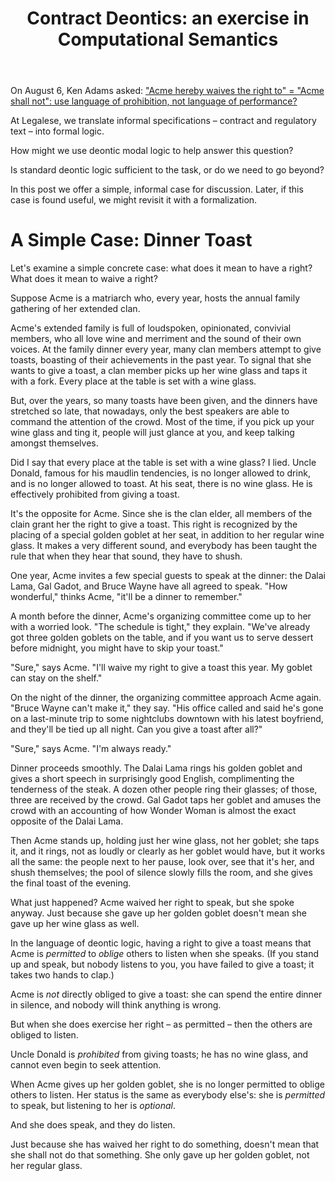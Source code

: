 #+TITLE: Contract Deontics: an exercise in Computational Semantics

On August 6, Ken Adams asked:
[[https://twitter.com/KonciseD/status/761994710399459328]["Acme hereby waives the right to" = "Acme shall not": use language of prohibition, not language of performance?]]

At Legalese, we translate informal specifications -- contract and regulatory text -- into formal logic.

How might we use deontic modal logic to help answer this question?

Is standard deontic logic sufficient to the task, or do we need to go beyond?

In this post we offer a simple, informal case for discussion. Later, if this case is found useful, we might revisit it with a formalization.

* A Simple Case: Dinner Toast

Let's examine a simple concrete case: what does it mean to have a right? What does it mean to waive a right?

Suppose Acme is a matriarch who, every year, hosts the annual family gathering of her extended clan.

Acme's extended family is full of loudspoken, opinionated, convivial members, who all love wine and merriment and the sound of their own voices. At the family dinner every year, many clan members attempt to give toasts, boasting of their achievements in the past year. To signal that she wants to give a toast, a clan member picks up her wine glass and taps it with a fork. Every place at the table is set with a wine glass.

But, over the years, so many toasts have been given, and the dinners have stretched so late, that nowadays, only the best speakers are able to command the attention of the crowd. Most of the time, if you pick up your wine glass and ting it, people will just glance at you, and keep talking amongst themselves.

Did I say that every place at the table is set with a wine glass? I lied. Uncle Donald, famous for his maudlin tendencies, is no longer allowed to drink, and is no longer allowed to toast. At his seat, there is no wine glass. He is effectively prohibited from giving a toast.

It's the opposite for Acme. Since she is the clan elder, all members of the clain grant her the right to give a toast. This right is recognized by the placing of a special golden goblet at her seat, in addition to her regular wine glass. It makes a very different sound, and everybody has been taught the rule that when they hear that sound, they have to shush.

One year, Acme invites a few special guests to speak at the dinner: the Dalai Lama, Gal Gadot, and Bruce Wayne have all agreed to speak. "How wonderful," thinks Acme, "it'll be a dinner to remember."

A month before the dinner, Acme's organizing committee come up to her with a worried look. "The schedule is tight," they explain. "We've already got three golden goblets on the table, and if you want us to serve dessert before midnight, you might have to skip your toast."

"Sure," says Acme. "I'll waive my right to give a toast this year. My goblet can stay on the shelf."

On the night of the dinner, the organizing committee approach Acme again. "Bruce Wayne can't make it," they say. "His office called and said he's gone on a last-minute trip to some nightclubs downtown with his latest boyfriend, and they'll be tied up all night. Can you give a toast after all?"

"Sure," says Acme. "I'm always ready."

Dinner proceeds smoothly. The Dalai Lama rings his golden goblet and gives a short speech in surprisingly good English, complimenting the tenderness of the steak. A dozen other people ring their glasses; of those, three are received by the crowd. Gal Gadot taps her goblet and amuses the crowd with an accounting of how Wonder Woman is almost the exact opposite of the Dalai Lama.

Then Acme stands up, holding just her wine glass, not her goblet; she taps it, and it rings, not as loudly or clearly as her goblet would have, but it works all the same: the people next to her pause, look over, see that it's her, and shush themselves; the pool of silence slowly fills the room, and she gives the final toast of the evening.

What just happened? Acme waived her right to speak, but she spoke anyway. Just because she gave up her golden goblet doesn't mean she gave up her wine glass as well.

In the language of deontic logic, having a right to give a toast means that Acme is /permitted/ to /oblige/ others to listen when she speaks. (If you stand up and speak, but nobody listens to you, you have failed to give a toast; it takes two hands to clap.)

Acme is /not/ directly obliged to give a toast: she can spend the entire dinner in silence, and nobody will think anything is wrong.

But when she does exercise her right -- as permitted -- then the others are obliged to listen.

Uncle Donald is /prohibited/ from giving toasts; he has no wine glass, and cannot even begin to seek attention.

When Acme gives up her golden goblet, she is no longer permitted to oblige others to listen. Her status is the same as everybody else's: she is /permitted/ to speak, but listening to her is /optional/.

And she does speak, and they do listen.

Just because she has waived her right to do something, doesn't mean that she shall not do that something. She only gave up her golden goblet, not her regular glass.
